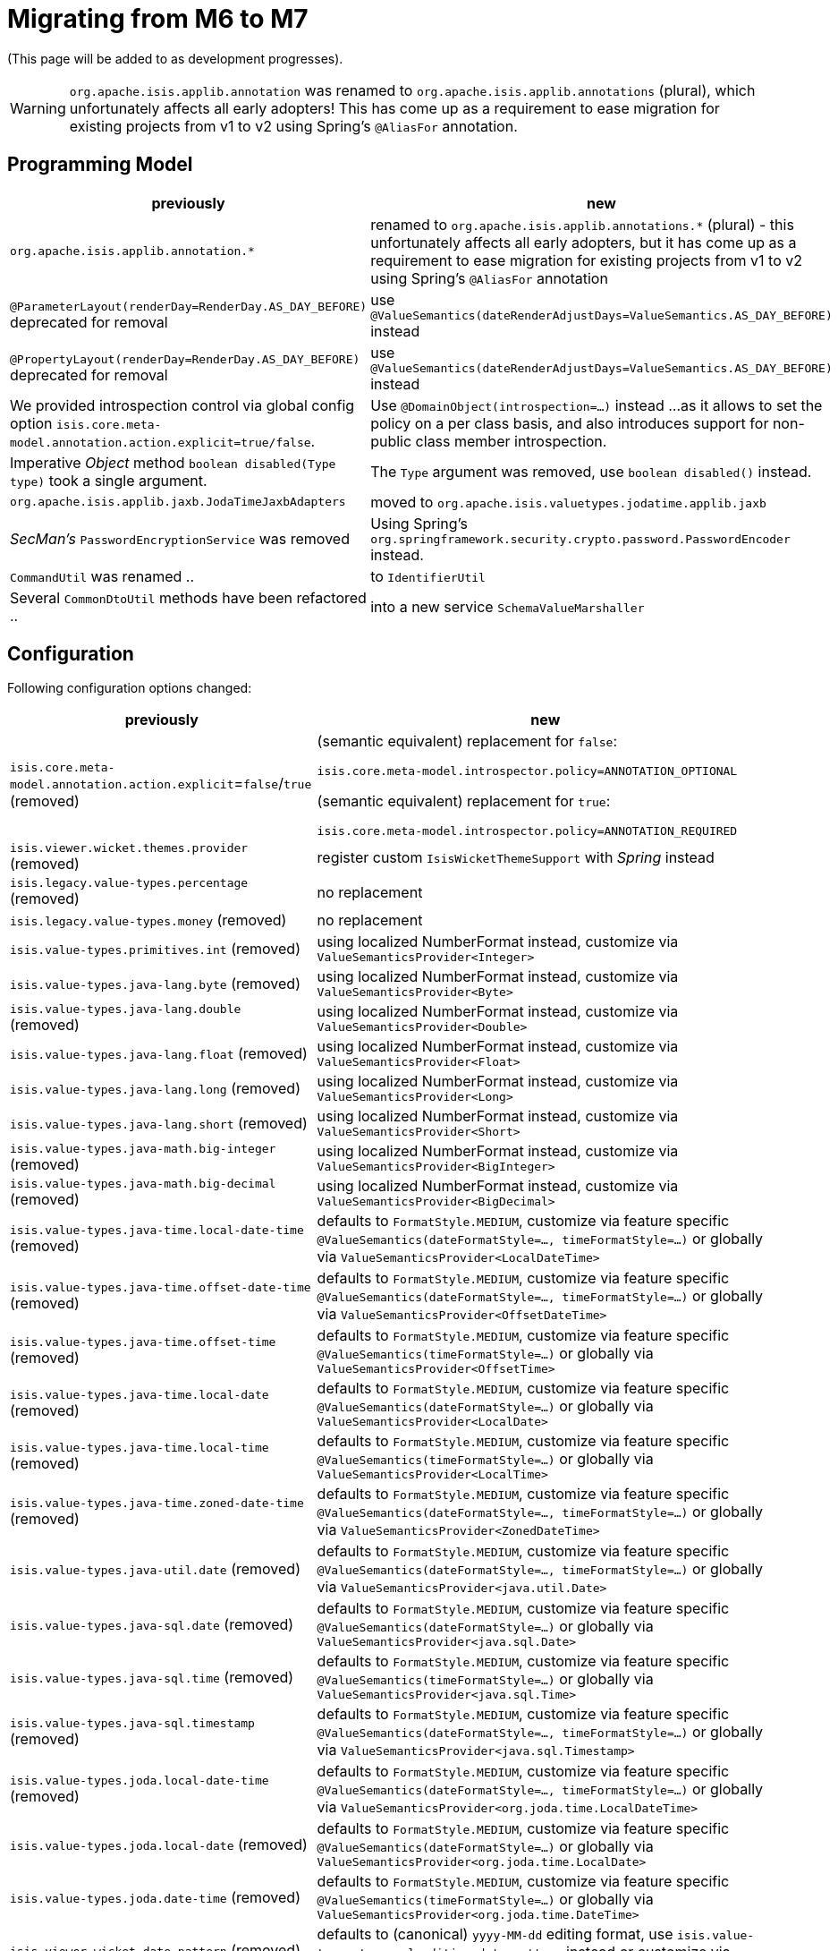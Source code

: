 = Migrating from M6 to M7

:Notice: Licensed to the Apache Software Foundation (ASF) under one or more contributor license agreements. See the NOTICE file distributed with this work for additional information regarding copyright ownership. The ASF licenses this file to you under the Apache License, Version 2.0 (the "License"); you may not use this file except in compliance with the License. You may obtain a copy of the License at. http://www.apache.org/licenses/LICENSE-2.0 . Unless required by applicable law or agreed to in writing, software distributed under the License is distributed on an "AS IS" BASIS, WITHOUT WARRANTIES OR  CONDITIONS OF ANY KIND, either express or implied. See the License for the specific language governing permissions and limitations under the License.
:page-partial:

(This page will be added to as development progresses).

WARNING: `org.apache.isis.applib.annotation` was renamed to `org.apache.isis.applib.annotations` (plural), 
which unfortunately affects all early adopters! This has come up as a requirement to ease migration for existing projects 
from v1 to v2 using Spring's `@AliasFor` annotation. 

== Programming Model

[cols="2a,3a", options="header"]

|===

| previously
| new

| `org.apache.isis.applib.annotation.*`
| renamed to `org.apache.isis.applib.annotations.*` (plural) 
- this unfortunately affects all early adopters, 
but it has come up as a requirement to ease migration for existing projects 
from v1 to v2 using Spring's `@AliasFor` annotation 

| `@ParameterLayout(renderDay=RenderDay.AS_DAY_BEFORE)` deprecated for removal
| use `@ValueSemantics(dateRenderAdjustDays=ValueSemantics.AS_DAY_BEFORE)` instead

| `@PropertyLayout(renderDay=RenderDay.AS_DAY_BEFORE)` deprecated for removal
| use `@ValueSemantics(dateRenderAdjustDays=ValueSemantics.AS_DAY_BEFORE)` instead

| We provided introspection control via global config option 
`isis.core.meta-model.annotation.action.explicit=true/false`.
| Use `@DomainObject(introspection=...)` instead ... 
as it allows to set the policy on a per class basis, and also introduces support 
for non-public class member introspection. 

| Imperative _Object_ method `boolean disabled(Type type)` took a single argument.
| The `Type` argument was removed, use `boolean disabled()` instead.

| `org.apache.isis.applib.jaxb.JodaTimeJaxbAdapters` 
| moved to `org.apache.isis.valuetypes.jodatime.applib.jaxb` 

| _SecMan's_ `PasswordEncryptionService` was removed
| Using Spring's `org.springframework.security.crypto.password.PasswordEncoder` instead.

| `CommandUtil` was renamed ..
| to `IdentifierUtil`

| Several `CommonDtoUtil` methods have been refactored ..
| into a new service `SchemaValueMarshaller`

|===

== Configuration

Following configuration options changed:
[cols="2a,3a", options="header"]

|===

| previously
| new

| `isis.core.meta-model.annotation.action.explicit`=`false`/`true` (removed)
| (semantic equivalent) replacement for `false`:
 
`isis.core.meta-model.introspector.policy=ANNOTATION_OPTIONAL`

(semantic equivalent) replacement for `true`:

`isis.core.meta-model.introspector.policy=ANNOTATION_REQUIRED`

| `isis.viewer.wicket.themes.provider` (removed)
| register custom `IsisWicketThemeSupport` with _Spring_ instead

| `isis.legacy.value-types.percentage` (removed)
| no replacement

| `isis.legacy.value-types.money` (removed)
| no replacement

| `isis.value-types.primitives.int` (removed)
| using localized NumberFormat instead, customize via `ValueSemanticsProvider<Integer>`

| `isis.value-types.java-lang.byte` (removed)
| using localized NumberFormat instead, customize via `ValueSemanticsProvider<Byte>`

| `isis.value-types.java-lang.double` (removed)
| using localized NumberFormat instead, customize via `ValueSemanticsProvider<Double>`

| `isis.value-types.java-lang.float` (removed)
| using localized NumberFormat instead, customize via `ValueSemanticsProvider<Float>`

| `isis.value-types.java-lang.long` (removed)
| using localized NumberFormat instead, customize via `ValueSemanticsProvider<Long>`

| `isis.value-types.java-lang.short` (removed)
| using localized NumberFormat instead, customize via `ValueSemanticsProvider<Short>`

| `isis.value-types.java-math.big-integer` (removed)
| using localized NumberFormat instead, customize via `ValueSemanticsProvider<BigInteger>`

| `isis.value-types.java-math.big-decimal` (removed)
| using localized NumberFormat instead, customize via `ValueSemanticsProvider<BigDecimal>`

| `isis.value-types.java-time.local-date-time` (removed)
| defaults to `FormatStyle.MEDIUM`, customize via feature specific 
`@ValueSemantics(dateFormatStyle=..., timeFormatStyle=...)` 
or globally via `ValueSemanticsProvider<LocalDateTime>`

| `isis.value-types.java-time.offset-date-time` (removed)
| defaults to `FormatStyle.MEDIUM`, customize via feature specific
`@ValueSemantics(dateFormatStyle=..., timeFormatStyle=...)` 
or globally via `ValueSemanticsProvider<OffsetDateTime>`

| `isis.value-types.java-time.offset-time` (removed)
| defaults to `FormatStyle.MEDIUM`, customize via feature specific
`@ValueSemantics(timeFormatStyle=...)` 
or globally via `ValueSemanticsProvider<OffsetTime>`

| `isis.value-types.java-time.local-date` (removed)
| defaults to `FormatStyle.MEDIUM`, customize via feature specific
`@ValueSemantics(dateFormatStyle=...)` 
or globally via `ValueSemanticsProvider<LocalDate>`

| `isis.value-types.java-time.local-time` (removed)
| defaults to `FormatStyle.MEDIUM`, customize via feature specific
`@ValueSemantics(timeFormatStyle=...)` 
or globally via `ValueSemanticsProvider<LocalTime>`

| `isis.value-types.java-time.zoned-date-time` (removed)
| defaults to `FormatStyle.MEDIUM`, customize via feature specific
`@ValueSemantics(dateFormatStyle=..., timeFormatStyle=...)` 
or globally via `ValueSemanticsProvider<ZonedDateTime>`

| `isis.value-types.java-util.date` (removed)
| defaults to `FormatStyle.MEDIUM`, customize via feature specific
`@ValueSemantics(dateFormatStyle=..., timeFormatStyle=...)` 
or globally via `ValueSemanticsProvider<java.util.Date>`

| `isis.value-types.java-sql.date` (removed)
| defaults to `FormatStyle.MEDIUM`, customize via feature specific
`@ValueSemantics(dateFormatStyle=...)` 
or globally via `ValueSemanticsProvider<java.sql.Date>`

| `isis.value-types.java-sql.time` (removed)
| defaults to `FormatStyle.MEDIUM`, customize via feature specific
`@ValueSemantics(timeFormatStyle=...)` 
or globally via `ValueSemanticsProvider<java.sql.Time>`

| `isis.value-types.java-sql.timestamp` (removed)
| defaults to `FormatStyle.MEDIUM`, customize via feature specific
`@ValueSemantics(dateFormatStyle=..., timeFormatStyle=...)` 
or globally via `ValueSemanticsProvider<java.sql.Timestamp>`

| `isis.value-types.joda.local-date-time` (removed)
| defaults to `FormatStyle.MEDIUM`, customize via feature specific
`@ValueSemantics(dateFormatStyle=..., timeFormatStyle=...)` 
or globally via `ValueSemanticsProvider<org.joda.time.LocalDateTime>`

| `isis.value-types.joda.local-date` (removed)
| defaults to `FormatStyle.MEDIUM`, customize via feature specific
`@ValueSemantics(dateFormatStyle=...)` 
or globally via `ValueSemanticsProvider<org.joda.time.LocalDate>`

| `isis.value-types.joda.date-time` (removed)
| defaults to `FormatStyle.MEDIUM`, customize via feature specific
`@ValueSemantics(timeFormatStyle=...)` 
or globally via `ValueSemanticsProvider<org.joda.time.DateTime>`

| `isis.viewer.wicket.date-pattern` (removed)
| defaults to (canonical) `yyyy-MM-dd` editing format,
use `isis.value-types.temporal.editing.date-pattern` instead or
customize via `ValueSemanticsProvider<T>`

| `isis.viewer.wicket.date-time-pattern` (removed)
| defaults to concatenation of `date-pattern` with a blank `" "` and with a `time-pattern` editing format,
use `isis.value-types.temporal.editing.*-pattern` instead or
customize via `ValueSemanticsProvider<T>`

|===

=== Password Hashing

_SecMan_ provides a _Jbcrypt_ based password encryption service. 
We added an alternative based on _Spring-Security_.
To switch out the old vs the new replace `IsisModuleExtSecmanEncryptionJbcrypt` with 
`IsisModuleExtSecmanEncryptionSpring`. However note, that the new password hashes are 
not compatible with the old ones. 

[source,xml]
.IsisModuleExtSecmanEncryptionJbcrypt
----
<dependency>
  <groupId>org.apache.isis.extensions</groupId>
  <artifactId>isis-extensions-secman-encryption-jbcrypt</artifactId>
</dependency>
----

[source,xml]
.IsisModuleExtSecmanEncryptionSpring
----
<dependency>
  <groupId>org.apache.isis.extensions</groupId>
  <artifactId>isis-extensions-secman-encryption-spring</artifactId>
</dependency>
----

== Maven Artifacts

`-dn5` suffix was removed from artifacts, because we migrated DataNucleus 5.x to 6.x

[source,xml]
----
<!--
<dependency>
	<groupId>org.apache.isis.valuetypes</groupId>
	<artifactId>isis-valuetypes-asciidoc-persistence-jdo-dn5</artifactId>
</dependency>
-->
<dependency>
	<groupId>org.apache.isis.valuetypes</groupId>
	<artifactId>isis-valuetypes-asciidoc-persistence-jdo</artifactId>
</dependency>

<!--
<dependency>
	<groupId>org.apache.isis.valuetypes</groupId>
	<artifactId>isis-valuetypes-markdown-persistence-jdo-dn5</artifactId>
</dependency>
-->
<dependency>
	<groupId>org.apache.isis.valuetypes</groupId>
	<artifactId>isis-valuetypes-markdown-persistence-jdo</artifactId>
</dependency>
----